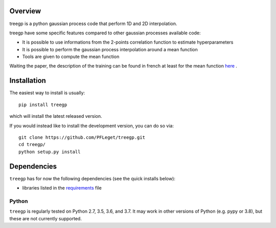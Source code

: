 .. image:: https://travis-ci.org/PFLeget/treegp.svg?branch=master
    :target: https://travis-ci.org/PFLeget/treegp

.. inclusion-marker-do-not-remove

Overview
--------

treegp is a python gaussian process code that perform 1D and 2D interpolation.

treegp have some specific features compared to other gaussian processes available code:

*   It is possible to use informations from the 2-points correlation function to estimate hyperparameters
*   It is possible to perform the gaussian process interpolation around a mean function
*   Tools are given to compute the mean function

Waiting the paper, the description of the training can be found in french at least for the mean function
`here <https://tel.archives-ouvertes.fr/tel-01467899>`_ .


Installation
------------

The easiest way to install is usually::

  pip install treegp

which will install the latest released version.

If you would instead like to install the development version, you can do so via::

  git clone https://github.com/PFLeget/treegp.git
  cd treegp/
  python setup.py install


Dependencies
------------

``treegp`` has for now the following dependencies (see the quick
installs below):

- libraries listed in the `requirements <requirements.txt>`_ file


Python
``````

``treegp`` is regularly tested on Python 2.7, 3.5, 3.6, and 3.7.  It may work in other
versions of Python (e.g. pypy or 3.8), but these are not currently supported.
